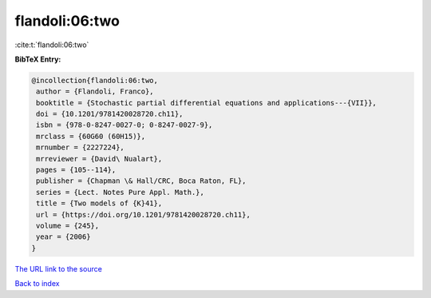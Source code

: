 flandoli:06:two
===============

:cite:t:`flandoli:06:two`

**BibTeX Entry:**

.. code-block:: bibtex

   @incollection{flandoli:06:two,
    author = {Flandoli, Franco},
    booktitle = {Stochastic partial differential equations and applications---{VII}},
    doi = {10.1201/9781420028720.ch11},
    isbn = {978-0-8247-0027-0; 0-8247-0027-9},
    mrclass = {60G60 (60H15)},
    mrnumber = {2227224},
    mrreviewer = {David\ Nualart},
    pages = {105--114},
    publisher = {Chapman \& Hall/CRC, Boca Raton, FL},
    series = {Lect. Notes Pure Appl. Math.},
    title = {Two models of {K}41},
    url = {https://doi.org/10.1201/9781420028720.ch11},
    volume = {245},
    year = {2006}
   }
`The URL link to the source <ttps://doi.org/10.1201/9781420028720.ch11}>`_


`Back to index <../By-Cite-Keys.html>`_
